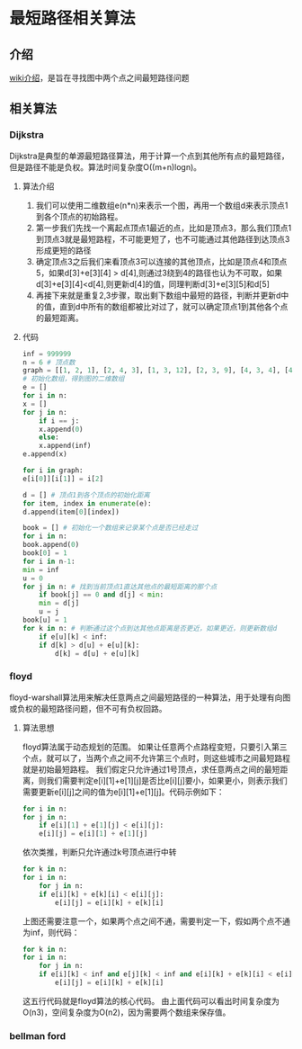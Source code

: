* 最短路径相关算法
** 介绍
   [[https://zh.wikipedia.org/wiki/%25E6%259C%2580%25E7%259F%25AD%25E8%25B7%25AF%25E9%2597%25AE%25E9%25A2%2598][wiki介绍]]，是旨在寻找图中两个点之间最短路径问题
** 相关算法
*** Dijkstra
    Dijkstra是典型的单源最短路径算法，用于计算一个点到其他所有点的最短路径，但是路径不能是负权。算法时间复杂度O((m+n)logn)。
**** 算法介绍
     1. 我们可以使用二维数组e(n*n)来表示一个图，再用一个数组d来表示顶点1到各个顶点的初始路程。
     2. 第一步我们先找一个离起点顶点1最近的点，比如是顶点3，那么我们顶点1到顶点3就是最短路程，不可能更短了，也不可能通过其他路径到达顶点3形成更短的路径
     3. 确定顶点3之后我们来看顶点3可以连接的其他顶点，比如是顶点4和顶点5，如果d[3]+e[3][4] > d[4],则通过3绕到4的路径也认为不可取，如果d[3]+e[3][4]<d[4],则更新d[4]的值，同理判断d[3]+e[3][5]和d[5]
     4. 再接下来就是重复2,3步骤，取出剩下数组中最短的路径，判断并更新d中的值，直到d中所有的数组都被比对过了，就可以确定顶点1到其他各个点的最短距离。
**** 代码
     #+BEGIN_SRC python
       inf = 999999
       n = 6 # 顶点数
       graph = [[1, 2, 1], [2, 4, 3], [1, 3, 12], [2, 3, 9], [4, 3, 4], [4, 5, 13], [3, 5, 5], [4, 6, 15], [5, 6, 4]] # 每个数组数字从左到右依次是每条边的，起点，终点，权重
       # 初始化数组，得到图的二维数组
       e = []
       for i in n:
	   x = []
	   for j in n:
	       if i == j:
		   x.append(0)
	       else:
		   x.append(inf)
	   e.append(x)

       for i in graph:
	   e[i[0]][i[1]] = i[2]

       d = [] # 顶点1到各个顶点的初始化距离
       for item, index in enumerate(e):
	   d.append(item[0][index])

       book = [] # 初始化一个数组来记录某个点是否已经走过
       for i in n:
	   book.append(0)
       book[0] = 1
       for i in n-1:
	   min = inf
	   u = 0
	   for j in n: # 找到当前顶点1直达其他点的最短距离的那个点
	       if book[j] == 0 and d[j] < min:
		   min = d[j]
		   u = j
	   book[u] = 1
	   for k in n: # 判断通过这个点到达其他点距离是否更近，如果更近，则更新数组d
	       if e[u][k] < inf:
		   if d[k] > d[u] + e[u][k]:
		       d[k] = d[u] + e[u][k]
    
     #+END_SRC
     
*** floyd
    floyd-warshall算法用来解决任意两点之间最短路径的一种算法，用于处理有向图或负权的最短路径问题，但不可有负权回路。
**** 算法思想
     floyd算法属于动态规划的范围。
     如果让任意两个点路程变短，只要引入第三个点，就可以了，当两个点之间不允许第三个点时，则这些城市之间最短路程就是初始最短路程。
     我们假定只允许通过1号顶点，求任意两点之间的最短距离，则我们需要判定e[i][1]+e[1][j]是否比e[i][j]要小，如果更小，则表示我们需要更新e[i][j]之间的值为e[i][1]+e[1][j]。代码示例如下：
     #+BEGIN_SRC python
       for i in n:
	   for j in n:
	       if e[i][1] + e[1][j] < e[i][j]:
		   e[i][j] = e[i][1] + e[1][j]
     #+END_SRC
     依次类推，判断只允许通过k号顶点进行中转
     #+BEGIN_SRC python
       for k in n:
	   for i in n:
	       for j in n:
		   if e[i][k] + e[k][i] < e[i][j]:
		       e[i][j] = e[i][k] + e[k][i]
     #+END_SRC
     上图还需要注意一个，如果两个点之间不通，需要判定一下，假如两个点不通为inf，则代码：
     #+BEGIN_SRC python
       for k in n:
	   for i in n:
	       for j in n:
		   if e[i][k] < inf and e[j][k] < inf and e[i][k] + e[k][i] < e[i][j]:
		       e[i][j] = e[i][k] + e[k][i]
     #+END_SRC
     这五行代码就是floyd算法的核心代码。
     由上面代码可以看出时间复杂度为O(n3)，空间复杂度为O(n2)，因为需要两个数组来保存值。
*** bellman ford
    
